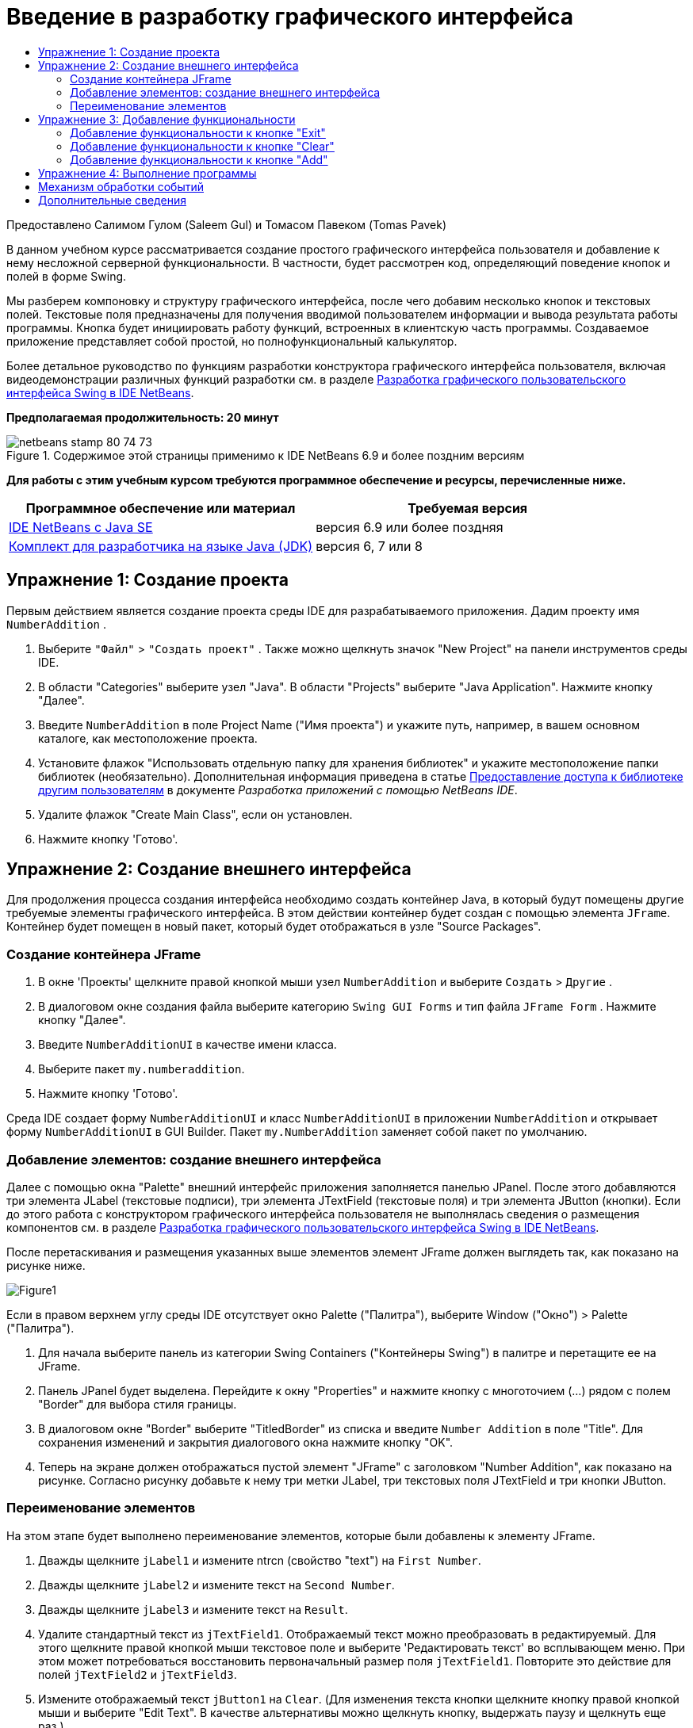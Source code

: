 // 
//     Licensed to the Apache Software Foundation (ASF) under one
//     or more contributor license agreements.  See the NOTICE file
//     distributed with this work for additional information
//     regarding copyright ownership.  The ASF licenses this file
//     to you under the Apache License, Version 2.0 (the
//     "License"); you may not use this file except in compliance
//     with the License.  You may obtain a copy of the License at
// 
//       http://www.apache.org/licenses/LICENSE-2.0
// 
//     Unless required by applicable law or agreed to in writing,
//     software distributed under the License is distributed on an
//     "AS IS" BASIS, WITHOUT WARRANTIES OR CONDITIONS OF ANY
//     KIND, either express or implied.  See the License for the
//     specific language governing permissions and limitations
//     under the License.
//

= Введение в разработку графического интерфейса
:jbake-type: tutorial
:jbake-tags: tutorials 
:markup-in-source: verbatim,quotes,macros
:jbake-status: published
:icons: font
:syntax: true
:source-highlighter: pygments
:toc: left
:toc-title:
:description: Введение в разработку графического интерфейса - Apache NetBeans
:keywords: Apache NetBeans, Tutorials, Введение в разработку графического интерфейса

Предоставлено Салимом Гулом (Saleem Gul) и Томасом Павеком (Tomas Pavek)

В данном учебном курсе рассматривается создание простого графического интерфейса пользователя и добавление к нему несложной серверной функциональности. В частности, будет рассмотрен код, определяющий поведение кнопок и полей в форме Swing.

Мы разберем компоновку и структуру графического интерфейса, после чего добавим несколько кнопок и текстовых полей. Текстовые поля предназначены для получения вводимой пользователем информации и вывода результата работы программы. Кнопка будет инициировать работу функций, встроенных в клиентскую часть программы. Создаваемое приложение представляет собой простой, но полнофункциональный калькулятор.

Более детальное руководство по функциям разработки конструктора графического интерфейса пользователя, включая видеодемонстрации различных функций разработки см. в разделе link:quickstart-gui.html[+Разработка графического пользовательского интерфейса Swing в IDE NetBeans+].

*Предполагаемая продолжительность: 20 минут*



image::images/netbeans-stamp-80-74-73.png[title="Содержимое этой страницы применимо к IDE NetBeans 6.9 и более поздним версиям"]


*Для работы с этим учебным курсом требуются программное обеспечение и ресурсы, перечисленные ниже.*

|===
|Программное обеспечение или материал |Требуемая версия 

|link:http://netbeans.org/downloads/[+IDE NetBeans с Java SE+] |версия 6.9 или более поздняя 

|link:http://www.oracle.com/technetwork/java/javase/downloads/index.html[+Комплект для разработчика на языке Java (JDK)+] |версия 6, 7 или 8 
|===


== Упражнение 1: Создание проекта

Первым действием является создание проекта среды IDE для разрабатываемого приложения. Дадим проекту имя  ``NumberAddition`` .

1. Выберите  ``"Файл"``  >  ``"Создать проект"`` . Также можно щелкнуть значок "New Project" на панели инструментов среды IDE.
2. В области "Categories" выберите узел "Java". В области "Projects" выберите "Java Application". Нажмите кнопку "Далее".
3. Введите `NumberAddition` в поле Project Name ("Имя проекта") и укажите путь, например, в вашем основном каталоге, как местоположение проекта.
4. Установите флажок "Использовать отдельную папку для хранения библиотек" и укажите местоположение папки библиотек (необязательно). Дополнительная информация приведена в статье link:http://www.oracle.com/pls/topic/lookup?ctx=nb8000&id=NBDAG455[+Предоставление доступа к библиотеке другим пользователям+] в документе _Разработка приложений с помощью NetBeans IDE_.
5. Удалите флажок "Create Main Class", если он установлен.
6. Нажмите кнопку 'Готово'.


== Упражнение 2: Создание внешнего интерфейса

Для продолжения процесса создания интерфейса необходимо создать контейнер Java, в который будут помещены другие требуемые элементы графического интерфейса. В этом действии контейнер будет создан с помощью элемента `JFrame`. Контейнер будет помещен в новый пакет, который будет отображаться в узле "Source Packages".


=== Создание контейнера JFrame

1. В окне 'Проекты' щелкните правой кнопкой мыши узел  ``NumberAddition``  и выберите  ``Создать``  >  ``Другие`` .
2. В диалоговом окне создания файла выберите категорию  ``Swing GUI Forms``  и тип файла  ``JFrame Form`` . Нажмите кнопку "Далее".
3. Введите  ``NumberAdditionUI``  в качестве имени класса.
4. Выберите пакет `my.numberaddition`.
5. Нажмите кнопку 'Готово'.

Среда IDE создает форму `NumberAdditionUI` и класс `NumberAdditionUI` в приложении `NumberAddition` и открывает форму `NumberAdditionUI` в GUI Builder. Пакет `my.NumberAddition` заменяет собой пакет по умолчанию.


=== Добавление элементов: создание внешнего интерфейса

Далее с помощью окна "Palette" внешний интерфейс приложения заполняется панелью JPanel. После этого добавляются три элемента JLabel (текстовые подписи), три элемента JTextField (текстовые поля) и три элемента JButton (кнопки). Если до этого работа с конструктором графического интерфейса пользователя не выполнялась сведения о размещения компонентов см. в разделе link:quickstart-gui.html[+Разработка графического пользовательского интерфейса Swing в IDE NetBeans+].

После перетаскивания и размещения указанных выше элементов элемент JFrame должен выглядеть так, как показано на рисунке ниже.

image::images/Figure1.png[]

Если в правом верхнем углу среды IDE отсутствует окно Palette ("Палитра"), выберите Window ("Окно") > Palette ("Палитра").

1. Для начала выберите панель из категории Swing Containers ("Контейнеры Swing") в палитре и перетащите ее на JFrame.
2. Панель JPanel будет выделена. Перейдите к окну "Properties" и нажмите кнопку с многоточием (...) рядом с полем "Border" для выбора стиля границы.
3. В диалоговом окне "Border" выберите "TitledBorder" из списка и введите `Number Addition` в поле "Title". Для сохранения изменений и закрытия диалогового окна нажмите кнопку "OK".
4. Теперь на экране должен отображаться пустой элемент "JFrame" с заголовком "Number Addition", как показано на рисунке. Согласно рисунку добавьте к нему три метки JLabel, три текстовых поля JTextField и три кнопки JButton.


=== Переименование элементов

На этом этапе будет выполнено переименование элементов, которые были добавлены к элементу JFrame.

1. Дважды щелкните `jLabel1` и измените ntrcn (свойство "text") на `First Number`.
2. Дважды щелкните `jLabel2` и измените текст на `Second Number`.
3. Дважды щелкните `jLabel3` и измените текст на `Result`.
4. Удалите стандартный текст из `jTextField1`. Отображаемый текст можно преобразовать в редактируемый. Для этого щелкните правой кнопкой мыши текстовое поле и выберите 'Редактировать текст' во всплывающем меню. При этом может потребоваться восстановить первоначальный размер поля `jTextField1`. Повторите это действие для полей `jTextField2` и `jTextField3`.
5. Измените отображаемый текст `jButton1` на `Clear`. (Для изменения текста кнопки щелкните кнопку правой кнопкой мыши и выберите "Edit Text". В качестве альтернативы можно щелкнуть кнопку, выдержать паузу и щелкнуть еще раз.)
6. Измените отображаемый текст `jButton2` на `Add`.
7. Измените отображаемый текст `jButton3` на `Exit`.

Теперь готовый графический интерфейс должен выглядеть так, как показано на рисунке ниже:

image::images/Figure2.png[]


== Упражнение 3: Добавление функциональности

В этом упражнении будет добавлена необходимая функциональность к кнопкам "Add", "Clear" и "Exit". Поля `jTextField1` и `jTextField2` будут использоваться для ввода значений пользователем, а `jTextField3` – для вывода результата работы программы. Создаваемая программа представляет собой простейший калькулятор. Итак, приступим!


=== Добавление функциональности к кнопке "Exit"

Для того чтобы кнопки стали функциональными, каждой из них необходимо присвоить обработчик событий, который будет отвечать за реагирование на события. В нашем случае требуется идентифицировать событие нажатия кнопки – путем щелчка мышью или с помощью клавиатуры. Поэтому будет использоваться интерфейс "ActionListener", предназначенный для обработки событий "ActionEvent".

1. Щелкните правой кнопкой мыши кнопку "Exit". Во всплывающем меню выберите Events ("События") > Action ("Действие") > actionPerformed. Учтите, что меню содержит множество других событий, на которые может реагировать программа! При выборе события  ``actionPerformed``  среда IDE автоматически добавит прослушиватель ActionListener к кнопке Exit ("Выход") и создаст метод обработчика для обработки метода прослушивателя actionPerformed.
2. В среде IDE автоматически открывается окно "Source Code", где отображается место вставки действия, которое должно выполняться кнопкой при ее нажатии (с помощью мыши или клавиатуры). Окно "Source Code" должно содержать следующие строки:

[source,java,subs="{markup-in-source}"]
----

private void jButton3ActionPerformed(java.awt.event.ActionEvent evt) {
    //TODO add your handling code here:
                }
----


. Теперь добавим код действия, которое должна выполнять кнопка "Exit". Замените строку TODO на `System.exit(0);`. Готовый код кнопки "Exit" должен выглядеть следующим образом:

[source,java,subs="{markup-in-source}"]
----

private void jButton3ActionPerformed(java.awt.event.ActionEvent evt) {
    System.exit(0);
                } 
----


=== Добавление функциональности к кнопке "Clear"

1. Щелкните вкладку "Design" в верхней части рабочей области для возврата к экрану "Form Design".
2. Щелкните правой кнопкой мыши кнопку "Clear" (`jButton1`). В появившемся меню выберите "Events > Action > actionPerformed".
3. Нажатие кнопки "Clear" должно приводить к удалению всего текста из всех текстовых полей "jTextField". Для этого следует добавить код, аналогичный приведенному выше. Готовый исходный код должен выглядеть следующим образом:

[source,java,subs="{markup-in-source}"]
----

private void jButton1ActionPerformed(java.awt.event.ActionEvent evt){
    jTextField1.setText("");
    jTextField2.setText("");
    jTextField3.setText("");
                }
----

Этот код удаляет текст из всех трех полей JTextField, оставляя их пустыми.


=== Добавление функциональности к кнопке "Add"

Кнопка "Add" должна выполнять три действия.

1. Сначала она принимает данные, введенные пользователем в полях `jTextField1` и `jTextField2`, и преобразовывает их из типа "String" в тип "Float".
2. Затем она выполнит сложение двух чисел.
3. И, наконец, она преобразует сумму в тип String и поместит ее в `jTextField3`.
Начнем!


[start=1]
1. Щелкните вкладку "Design" в верхней части рабочей области для возврата к экрану "Form Design".
2. Щелкните правой кнопкой мыши кнопку "Add" (`jButton2`). Во всплывающем меню выберите Events ("События") > Action ("Действие") > actionPerformed.
3. Добавьте код действий, которые должна выполнять кнопка "Add". Готовый исходный код должен выглядеть следующим образом:

[source,java,subs="{markup-in-source}"]
----

private void jButton2ActionPerformed(java.awt.event.ActionEvent evt){
    // First we define float variables.
    float num1, num2, result;
    // We have to parse the text to a type float.
    num1 = Float.parseFloat(jTextField1.getText());
    num2 = Float.parseFloat(jTextField2.getText());
   // Now we can perform the addition.
    result = num1+num2;
    // We will now pass the value of result to jTextField3.
    // At the same time, we are going to
    // change the value of result from a float to a string.
    jTextField3.setText(String.valueOf(result));
                    }
----

Теперь программа полностью готова, и можно приступить к ее сборке и выполнению.


== Упражнение 4: Выполнение программы

*Для выполнения программы в среде IDE выполните следующие действия:*

1. Выберите Run ("Запуск") > Run Main Project ("Запуск главного проекта") (как вариант, нажмите F6).

*Примечание.* При открытии окна с указанием того, что для Project NumberAddition не задан основной класс, следует выбрать  ``my.NumberAddition.NumberAdditionUI``  в качестве основного класса в том же окне и нажать кнопку ОК.

*Для запуска программы вне среды IDE выполните следующие действия:*

1. Для сборки архива JAR приложения выберите "Run > Clean and Build Main Project" (Shift-F11).
2. При помощи проводника по файловой системе или диспетчера файлов перейдите в каталог ` NumberAddition/dist`.

*Примечание.* Местоположение каталога проекта  ``NumberAddition``  зависит от пути, указанного при создании проекта в шаге 3 в разделе <<Exercise_1,Упражнение 1. Создание проекта>>.



. Дважды щелкните файл `NumberAddition.jar`.

Через несколько секунд приложение запустится.

*Примечание.* Если при двойном щелчке файла JAR не выполняется запуск приложения, дополнительные сведения о настройке связей файлов JAR в используемой операционной системе см link:../../articles/javase-deploy.html#troubleshooting[+эту статью+].

Можно также запустить приложение из командной строки.

*Для запуска приложения из командной строки выполните следующие действия:*

1. Вызовите командную строку или окно терминала.
2. В командной строке измените текущий каталог на каталог `NumberAddition/dist`.
3. В командной строке введите следующий оператор:

[source,java,subs="{markup-in-source}"]
----

java -jar  NumberAddition.jar
----

*Примечание.* Убедитесь, что  ``my.NumberAddition.NumberAdditionUI``  задан как основной класс до запуска приложения. Для провери этого, щелкните правой кнопкой узел мыши узел проекта NumberAddition на панели 'Проекты', выберите 'Свойства' во всплывающем меню и выберите категорию 'Выполнить' в диалоговом окне 'Свойства проекта'. В поле 'Основной класс' должно отображаться  ``my.numberaddition.NumberAdditionUI`` .


== Механизм обработки событий

В этом руководстве было рассмотрено реагирование на простое событие нажатия кнопки. Существует множество событий, на которые может реагировать приложение. Просмотреть в среде IDE список доступных событий, которые могут обрабатываться элементами графического интерфейса, можно следующим образом:

1. Вернитесь к файлу `NumberAdditionUI.java` в редакторе. Щелкните вкладку "Design" для просмотра структуры графического интерфейса в GUI Builder.
2. Щелкните правой кнопкой мыши любой элемент графического интерфейса и выберите "Events" в появившемся меню. Теперь можно просто изучить содержимое меню, не выбирая каких-либо пунктов.
3. В качестве альтернативы можно выбрать "Properties" в меню "Window". В окне "Properties" щелкните вкладку "Events". Вкладка "Events" позволяет просмотреть и изменить обработчики событий, связанные с текущим активным элементом графического интерфейса.
4. Приложение также может реагировать на нажатие клавиш, одинарный, двойной или тройной щелчок мышью, перемещение указателя мыши, изменение размера окна и перемещение фокуса ввода. Меню "Events" позволяет автоматически создать обработчики событий для всех этих событий. Наиболее распространенным из них является событие "Action". (Для получения дополнительных сведений см. link:http://java.sun.com/docs/books/tutorial/uiswing/events/generalrules.html#twokinds[+практические рекомендации по обработке событий+] в руководстве link:http://java.sun.com/docs/books/tutorial/uiswing/events/index.html[+Sun Java Events Tutorial+].)

Как выполняется обработка событий? При каждом выборе события из меню событий среда IDE автоматически создает так называемый прослушиватель событий и связывает его с компонентом разработчика. Для более подробного ознакомления с процессом обработки событий выполните следующие действия.

1. Вернитесь к файлу `NumberAdditionUI.java` в редакторе. Щелкните вкладку "Source" для просмотра исходного кода графического интерфейса.
2. Выполните прокрутку вниз и просмотрите реализованные методы `jButton1ActionPerformed()`, `jButton2ActionPerformed()` и `jButton3ActionPerformed()`. Эти методы называются обработчиками событий.
3. Теперь перейдите к методу `initComponents()`. Если этот метод отсутствует, найдите строку `Generated Code` и щелкните знак + рядом с этой строкой для отображения скрытого метода `initComponents()`.
4. Обратите внимание на синий блок, окружающий метод `initComponents()`. Этот код был автоматически создан средой IDE и не может быть изменен пользователем.
5. Теперь посмотрите на сам метод `initComponents()`. Помимо прочего, он содержит код, инициализирующий элементы графического интерфейса и помещающий их в форму. Этот код создается и обновляется автоматически при размещении и изменении элементов в режиме проектирования.
6. В методе `initComponents()` найдите следующий фрагмент:

[source,java,subs="{markup-in-source}"]
----

jButton3.setText("Exit");
jButton3.addActionListener(new java.awt.event.ActionListener() {
    public void actionPerformed(java.awt.event.ActionEvent evt) {
           jButton3ActionPerformed(evt);
    }
            });
----

В этом месте к элементу графического интерфейса, в данном случае к `jButton3`, добавляется объект прослушивания событий "ActionListener". Интерфейс "ActionListener" имеет метод "actionPerformed" объекта "ActionEvent", который реализуется путем простого вызова обработчика событий `jButton3ActionPerformed`. Теперь эта кнопка реагирует на события действий. Каждый раз при нажатии кнопки создается событие "ActionEvent", которое передается в метод "actionPerformed" интерфейса прослушивания событий, исполняющий код, предусмотренный разработчиком для этого события в обработчике событий.

Как правило, для получения возможности реагирования каждый интерактивный элемент графического интерфейса должен быть зарегистрирован в каком-либо интерфейсе прослушивания событий и иметь связанный обработчик событий. Как наглядно показано, IDE NetBeans автоматически обрабатывает подключение прослушивателя событий, что обеспечивает для пользователей возможность сосредоточиться на реализации фактической бизнес-логики, которая должна инициироваться событием.

link:/about/contact_form.html?to=3&subject=Feedback:%20Introduction%20to%20GUI%20Building[+Отправить отзыв по этому учебному курсу+]



== Дополнительные сведения

* link:http://www.oracle.com/pls/topic/lookup?ctx=nb8000&id=NBDAG920[+Реализация графических интерфейсов Java+] в документе _Разработка приложений в IDE NetBeans_
* link:quickstart-gui.html[+Разработка Swing GUI в IDE NetBeans+]
* link:gui-image-display.html[+Обработка изображений в приложении GUI+]
* link:hibernate-java-se.html[+Использование библиотеки Hibernate в приложении Java на базе Swing+]
* link:../../trails/matisse.html[+Учебная карта по приложениям с графическим интерфейсом Java +]
* link:../../trails/java-se.html[+Учебная карта по общим сведениям о разработке на Java+]
* link:http://wiki.netbeans.org/wiki/view/NetBeansUserFAQ#section-NetBeansUserFAQ-GUIEditorMatisse[+GUI Builder – часто задаваемые вопросы+]
* link:http://download.oracle.com/javase/tutorial/uiswing/events/index.html[+Занятие. Создание прослушивателей событий +] с помощью link:http://download.oracle.com/javase/tutorial/index.html[+учебных курсов по Java(tm)+].
